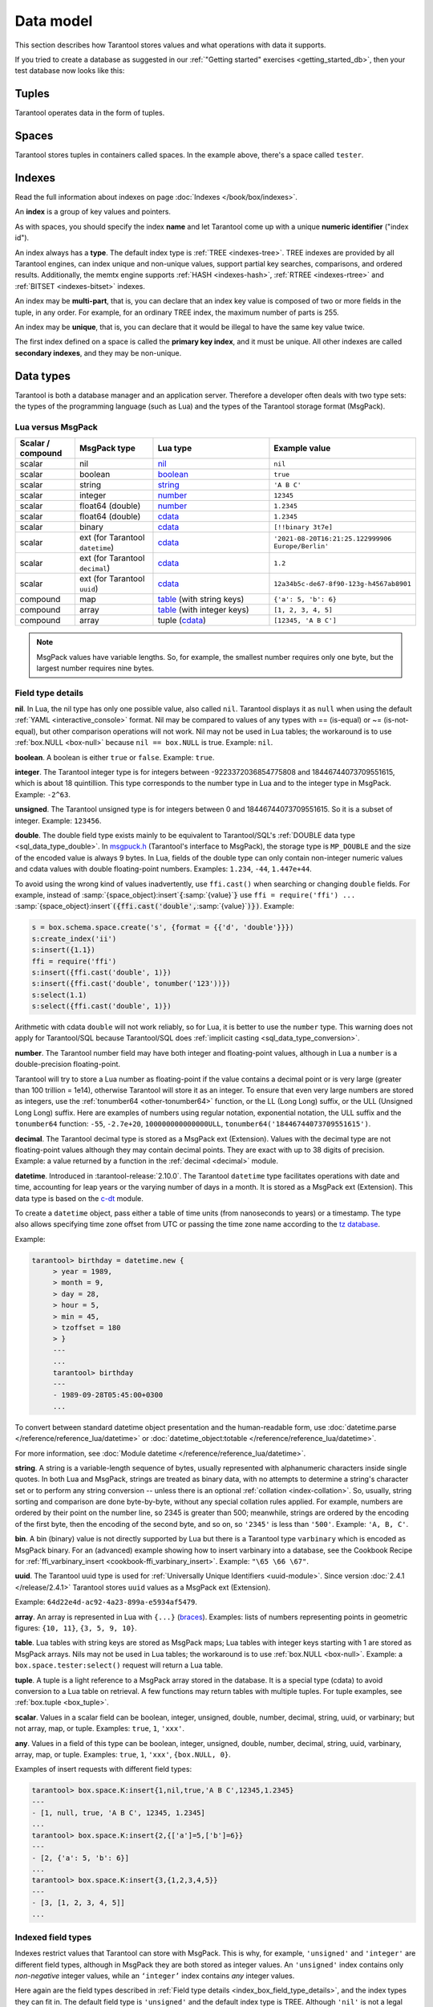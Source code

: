 ..  _box_data_model:

Data model
==========

This section describes how Tarantool stores values and what operations with data
it supports.

If you tried to create a database as suggested in our
:ref:`"Getting started" exercises <getting_started_db>`,
then your test database now looks like this:

..  image:: data_model.png

..  _index-box_tuple:


Tuples
------

Tarantool operates data in the form of tuples.

..  glossary::

    tuple
        A tuple is a group of data values in Tarantool's memory.
        Think of it as a "database record" or a "row".
        The data values in the tuple are called :term:`fields <field>`.

        When Tarantool returns a tuple value in the console,
        by default, it uses :ref:`YAML <interactive_console>` format,
        for example: ``[3, 'Ace of Base', 1993]``.

        Internally, Tarantool stores tuples as
        `MsgPack <https://en.wikipedia.org/wiki/MessagePack>`_ arrays.

    field
        Fields are distinct data values, contained in a tuple.
        They play the same role as "row columns" or "record fields" in relational databases,
        with a few improvements:

        *   fields can be composite structures, such as arrays or maps,
        *   fields don't need to have names.

        A given tuple may have any number of fields, and the fields may be of
        different :ref:`types <index-box_data-types>`.

        The field's number is the identifier of the field.
        Numbers are counted from base 1 in Lua and other 1-based languages,
        or from base 0 in languages like PHP or C/C++.
        So, ``1`` or ``0`` can be used in some contexts to refer to the first
        field of a tuple.

..  _index-box_space:

Spaces
------

Tarantool stores tuples in containers called spaces.
In the example above, there's a space called ``tester``.

..  glossary::

    space
        In Tarantool, a space is a primary container that stores data.
        It is analogous to tables in relational databases.
        Spaces contain :term:`tuples <tuple>` -- the Tarantool name for
        database records.
        The number of tuples in a space is unlimited.

        At least one space is required to store data with Tarantool.
        Each space has the following attributes:

        *   a unique **name** specified by the user,
        *   a unique **numeric identifier** which can be specified by
            the user, but usually is assigned automatically by Tarantool,
        *   an **engine**: *memtx* (default) --- in-memory engine,
            fast but limited in size, or *vinyl* --- on-disk engine for huge data sets.

        To be functional, a space also needs to have a :ref:`primary index <index-box_index>`.
        It can also have secondary indexes.

..  _index-box_index:

Indexes
-------

Read the full information about indexes on page :doc:`Indexes </book/box/indexes>`.

An **index** is a group of key values and pointers.

As with spaces, you should specify the index **name** and let Tarantool
come up with a unique **numeric identifier** ("index id").

An index always has a **type**. The default index type is :ref:`TREE <indexes-tree>`.
TREE indexes are provided by all Tarantool engines, can index unique and
non-unique values, support partial key searches, comparisons, and ordered results.
Additionally, the memtx engine supports :ref:`HASH <indexes-hash>`,
:ref:`RTREE <indexes-rtree>` and :ref:`BITSET <indexes-bitset>` indexes.

An index may be **multi-part**, that is, you can declare that an index key value
is composed of two or more fields in the tuple, in any order.
For example, for an ordinary TREE index, the maximum number of parts is 255.

An index may be **unique**, that is, you can declare that it would be illegal
to have the same key value twice.

The first index defined on a space is called the **primary key index**,
and it must be unique. All other indexes are called **secondary indexes**,
and they may be non-unique.

..  _index-box_data-types:

Data types
----------

Tarantool is both a database manager and an application server.
Therefore a developer often deals with two type sets:
the types of the programming language (such as Lua) and
the types of the Tarantool storage format (MsgPack).

..  _index-box_lua-vs-msgpack:

Lua versus MsgPack
~~~~~~~~~~~~~~~~~~

..  container:: table

    ..  list-table::
        :widths: 15 20 30 35
        :header-rows: 1

        *   -   Scalar / compound
            -   MsgPack type
            -   Lua type
            -   Example value
        *   -   scalar
            -   nil
            -   `nil`_
            -   ``nil``
        *   -   scalar
            -   boolean
            -   `boolean`_
            -   ``true``
        *   -   scalar
            -   string
            -   `string`_
            -   ``'A B C'``
        *   -   scalar
            -   integer
            -   `number`_
            -   ``12345``
        *   -   scalar
            -   float64 (double)
            -   `number`_
            -   ``1.2345``
        *   -   scalar
            -   float64 (double)
            -   `cdata`_
            -   ``1.2345``
        *   -   scalar
            -   binary
            -   `cdata`_
            -   ``[!!binary 3t7e]``
        *   -   scalar
            -   ext (for Tarantool ``datetime``)
            -   `cdata`_
            -   ``'2021-08-20T16:21:25.122999906 Europe/Berlin'``
        *   -   scalar
            -   ext (for Tarantool ``decimal``)
            -   `cdata`_
            -   ``1.2``
        *   -   scalar
            -   ext (for Tarantool ``uuid``)
            -   `cdata`_
            -   ``12a34b5c-de67-8f90-123g-h4567ab8901``
        *   -   compound
            -   map
            -   `table`_ (with string keys)
            -   ``{'a': 5, 'b': 6}``
        *   -   compound
            -   array
            -   `table`_ (with integer keys)
            -   ``[1, 2, 3, 4, 5]``
        *   -   compound
            -   array
            -   tuple (`cdata`_)
            -   ``[12345, 'A B C']``

..  note::

    MsgPack values have variable lengths.
    So, for example, the smallest number requires only one byte, but the largest number
    requires nine bytes.

..  _nil: http://www.lua.org/pil/2.1.html
..  _boolean: http://www.lua.org/pil/2.2.html
..  _string: http://www.lua.org/pil/2.4.html
..  _number: http://www.lua.org/pil/2.3.html
..  _table: http://www.lua.org/pil/2.5.html
..  _cdata: http://luajit.org/ext_ffi.html#call

..  _index_box_field_type_details:

Field type details
~~~~~~~~~~~~~~~~~~

..  _index-box_nil:

**nil**. In Lua, the nil type has only one possible value, also called ``nil``.
Tarantool displays it as ``null`` when using the default
:ref:`YAML <interactive_console>` format.
Nil may be compared to values of any types with == (is-equal)
or ~= (is-not-equal), but other comparison operations will not work.
Nil may not be used in Lua tables; the workaround is to use
:ref:`box.NULL <box-null>` because ``nil == box.NULL`` is true.
Example: ``nil``.

..  _index-box_boolean:

**boolean**. A boolean is either ``true`` or ``false``.
Example: ``true``.

..  _index-box_integer:

**integer**. The Tarantool integer type is for integers between
-9223372036854775808 and 18446744073709551615, which is about 18 quintillion.
This type corresponds to the number type in Lua and to the integer type in MsgPack.
Example: ``-2^63``.

..  _index-box_unsigned:

**unsigned**. The Tarantool unsigned type is for integers between
0 and 18446744073709551615. So it is a subset of integer.
Example: ``123456``.

..  _index-box_double:

**double**. The double field type exists
mainly to be equivalent to Tarantool/SQL's
:ref:`DOUBLE data type <sql_data_type_double>`.
In `msgpuck.h <https://github.com/rtsisyk/msgpuck>`_ (Tarantool's interface to MsgPack),
the storage type is ``MP_DOUBLE`` and the size of the encoded value is always 9 bytes.
In Lua, fields of the double type can only contain non-integer numeric values and
cdata values with double floating-point numbers.
Examples: ``1.234``, ``-44``, ``1.447e+44``.

To avoid using the wrong kind of values inadvertently, use
``ffi.cast()`` when searching or changing ``double`` fields.
For example, instead of
:samp:`{space_object}:insert`:code:`{`:samp:`{value}`:code:`}`
use
``ffi = require('ffi') ...``
:samp:`{space_object}:insert`:code:`({ffi.cast('double',`:samp:`{value}`:code:`)})`.
Example:

..  code-block:: tarantoolsession

    s = box.schema.space.create('s', {format = {{'d', 'double'}}})
    s:create_index('ii')
    s:insert({1.1})
    ffi = require('ffi')
    s:insert({ffi.cast('double', 1)})
    s:insert({ffi.cast('double', tonumber('123'))})
    s:select(1.1)
    s:select({ffi.cast('double', 1)})

Arithmetic with cdata ``double`` will not work reliably, so
for Lua, it is better to use the ``number`` type.
This warning does not apply for Tarantool/SQL because
Tarantool/SQL does
:ref:`implicit casting <sql_data_type_conversion>`.

..  _index-box_number:

**number**. The Tarantool number field may have both
integer and floating-point values, although in Lua a ``number``
is a double-precision floating-point.

Tarantool will try to store a Lua number as
floating-point if the value contains a decimal point or is very large
(greater than 100 trillion = 1e14), otherwise Tarantool will store it as an integer.
To ensure that even very large numbers are stored as integers, use the
:ref:`tonumber64 <other-tonumber64>` function, or the LL (Long Long) suffix,
or the ULL (Unsigned Long Long) suffix.
Here are examples of numbers using regular notation, exponential notation,
the ULL suffix and the ``tonumber64`` function:
``-55``, ``-2.7e+20``, ``100000000000000ULL``, ``tonumber64('18446744073709551615')``.

..  _index-box_decimal:

**decimal**. The Tarantool decimal type is stored as a MsgPack ext (Extension).
Values with the decimal type are not floating-point values although
they may contain decimal points.
They are exact with up to 38 digits of precision.
Example: a value returned by a function in the :ref:`decimal <decimal>` module.

..  _index-box_datetime:

**datetime**. Introduced in :tarantool-release:`2.10.0`.
The Tarantool ``datetime`` type facilitates operations with date and time,
accounting for leap years or the varying number of days in a month.
It is stored as a MsgPack ext (Extension).
This data type is based on the `c-dt <https://github.com/tarantool/c-dt>`_ module.

To create a ``datetime`` object, pass either a table of time units (from nanoseconds to years) or a timestamp.
The type also allows specifying time zone offset from UTC
or passing the time zone name according to the `tz database <https://en.wikipedia.org/wiki/Tz_database>`_.

Example:

..  code-block:: tarantoolsession

    tarantool> birthday = datetime.new {
         > year = 1989,
         > month = 9,
         > day = 28,
         > hour = 5,
         > min = 45,
         > tzoffset = 180
         > }
         ---
         ...
         tarantool> birthday
         ---
         - 1989-09-28T05:45:00+0300
         ...

To convert between standard datetime object presentation and the human-readable form,
use :doc:`datetime.parse </reference/reference_lua/datetime>`
or :doc:`datetime_object:totable </reference/reference_lua/datetime>`.

For more information, see :doc:`Module datetime </reference/reference_lua/datetime>`.


..  _index-box_string:

**string**. A string is a variable-length sequence of bytes, usually represented with
alphanumeric characters inside single quotes. In both Lua and MsgPack, strings
are treated as binary data, with no attempts to determine a string's
character set or to perform any string conversion -- unless there is an optional
:ref:`collation <index-collation>`.
So, usually, string sorting and comparison are done byte-by-byte, without any special
collation rules applied.
For example, numbers are ordered by their point on the number line, so 2345 is
greater than 500; meanwhile, strings are ordered by the encoding of the first
byte, then the encoding of the second byte, and so on, so ``'2345'`` is less than ``'500'``.
Example: ``'A, B, C'``.

..  _index-box_bin:

**bin**. A bin (binary) value is not directly supported by Lua but there is
a Tarantool type ``varbinary`` which is encoded as MsgPack binary.
For an (advanced) example showing how to insert varbinary into a database,
see the Cookbook Recipe for :ref:`ffi_varbinary_insert <cookbook-ffi_varbinary_insert>`.
Example: ``"\65 \66 \67"``.

..  _index-box_uuid:

**uuid**. The Tarantool uuid type is used for
:ref:`Universally Unique Identifiers <uuid-module>`.
Since version :doc:`2.4.1 </release/2.4.1>` Tarantool stores
``uuid`` values as a MsgPack ext (Extension).

Example: ``64d22e4d-ac92-4a23-899a-e5934af5479``.

..  _index-box_array:

**array**. An array is represented in Lua with ``{...}`` (`braces <https://www.lua.org/pil/11.1.html>`_).
Examples: lists of numbers representing points in geometric figures:
``{10, 11}``, ``{3, 5, 9, 10}``.

**table**. Lua tables with string keys are stored as MsgPack maps;
Lua tables with integer keys starting with 1 are stored as MsgPack arrays.
Nils may not be used in Lua tables; the workaround is to use
:ref:`box.NULL <box-null>`.
Example: a ``box.space.tester:select()`` request will return a Lua table.

**tuple**. A tuple is a light reference to a MsgPack array stored in the database.
It is a special type (cdata) to avoid conversion to a Lua table on retrieval.
A few functions may return tables with multiple tuples. For tuple examples,
see :ref:`box.tuple <box_tuple>`.

..  _index-box_scalar:

**scalar**. Values in a scalar field can be boolean, integer, unsigned, double,
number, decimal, string, uuid, or varbinary; but not array, map, or tuple.
Examples: ``true``, ``1``, ``'xxx'``.

..  _index-box_any:

**any**. Values in a field of this type can be boolean, integer, unsigned, double,
number, decimal, string, uuid, varbinary, array, map, or tuple.
Examples: ``true``, ``1``, ``'xxx'``, ``{box.NULL, 0}``.

Examples of insert requests with different field types:

..  code-block:: tarantoolsession

    tarantool> box.space.K:insert{1,nil,true,'A B C',12345,1.2345}
    ---
    - [1, null, true, 'A B C', 12345, 1.2345]
    ...
    tarantool> box.space.K:insert{2,{['a']=5,['b']=6}}
    ---
    - [2, {'a': 5, 'b': 6}]
    ...
    tarantool> box.space.K:insert{3,{1,2,3,4,5}}
    ---
    - [3, [1, 2, 3, 4, 5]]
    ...

..  _index-box_indexed-field-types:

Indexed field types
~~~~~~~~~~~~~~~~~~~

Indexes restrict values that Tarantool can store with MsgPack.
This is why, for example, ``'unsigned'`` and ``'integer'`` are different field types,
although in MsgPack they are both stored as integer values.
An ``'unsigned'`` index contains only *non-negative* integer values,
while an ``‘integer’`` index contains *any* integer values.

Here again are the field types described in
:ref:`Field type details <index_box_field_type_details>`, and the index types they can fit in.
The default field type is ``'unsigned'`` and the default index type is TREE.
Although ``'nil'`` is not a legal indexed field type, indexes may contain `nil`
:ref:`as a non-default option <box_space-is_nullable>`.
Full information is in section
:ref:`Details about index field types <details_about_index_field_types>`.

..  container:: table

    ..  list-table::
        :header-rows: 1
        :widths: 34 33 33

        *   -   Field type name string
            -   Field type
            -   Index type
        *   -   ``'boolean'``
            -   :ref:`boolean <index-box_boolean>`
            -   :ref:`boolean <index-box_boolean>`
        *   -   ``'integer'`` (may also be called ``'int'``)
            -   :ref:`integer <index-box_integer>`, which may include unsigned values
            -   TREE or HASH
        *   -   ``'unsigned'`` (may also be called ``'uint'`` or ``'num'``, but ``'num'`` is deprecated)
            -   :ref:`unsigned <index-box_unsigned>`
            -   TREE, BITSET, or HASH
        *   -   ``'double'``
            -   :ref:`double <index-box_double>`
            -   TREE or HASH
        *   -   ``'number'``
            -   :ref:`number <index-box_number>`, which may include
                :ref:`integer <index-box_integer>` or :ref:`double <index-box_double>` values
            -   TREE or HASH
        *   -   ``'decimal'``
            -   :ref:`decimal <index-box_decimal>`
            -   TREE or HASH
        *   -   ``'string'`` (may also be called ``'str'``)
            -   :ref:`string <index-box_string>` 
            -   TREE, BITSET, or HASH
        *   -   ``'varbinary'``
            -   :ref:`varbinary <index-box_bin>`
            -   TREE, HASH, or BITSET (since version 2.7)
        *   -   ``'uuid'``
            -   :ref:`uuid <index-box_uuid>`
            -   TREE or HASH
        *   -   ``datetime``
            -   :ref:`datetime <index-box_datetime>`
            -   TREE
        *   -   ``'array'``
            -   :ref:`array <index-box_array>`
            -   :ref:`RTREE <box_index-rtree>`
        *   -   ``'scalar'``
            -   may include :ref:`nil <index-box_nil>`,
                :ref:`boolean <index-box_boolean>`,       
                :ref:`integer <index-box_integer>`,      
                :ref:`unsigned <index-box_unsigned>`,   
                :ref:`number <index-box_number>`,       
                :ref:`decimal <index-box_decimal>`,     
                :ref:`string <index-box_string>`,      
                :ref:`varbinary <index-box_bin>`,       
                or :ref:`uuid <index-box_uuid>` values                                     |
                |br|
                When a scalar field contains values of   
                different underlying types, the key order 
                is: nils, then booleans, then numbers,  
                then strings, then varbinaries, then   
                uuids.                              
            -   TREE or HASH
     
..  _index-collation:

Collations
----------

By default, when Tarantool compares strings, it uses the so-called
**binary collation**.
It only considers the numeric value of each byte in a string.
For example, the encoding of ``'A'`` (what used to be called the "ASCII value") is 65,
the encoding of ``'B'`` is 66, and the encoding of ``'a'`` is 98.
Therefore, if the string is encoded with ASCII or UTF-8, then ``'A' < 'B' < 'a'``.

Binary collation is the best choice for fast deterministic simple maintenance and searching
with Tarantool indexes.

But if you want the ordering that you see in phone books and dictionaries,
then you need Tarantool's optional collations, such as ``unicode`` and
``unicode_ci``, which allow for ``'a' < 'A' < 'B'`` and ``'a' == 'A' < 'B'``
respectively.

**The unicode and unicode_ci optional collations** use the ordering according to the
`Default Unicode Collation Element Table (DUCET) <http://unicode.org/reports/tr10/#Default_Unicode_Collation_Element_Table>`_
and the rules described in
`Unicode® Technical Standard #10 Unicode Collation Algorithm (UTS #10 UCA) <http://unicode.org/reports/tr10>`_.
The only difference between the two collations is about
`weights <https://unicode.org/reports/tr10/#Weight_Level_Defn>`_:

*   ``unicode`` collation observes L1, L2, and L3 weights (strength = 'tertiary');
*   ``unicode_ci`` collation observes only L1 weights (strength = 'primary'), so for example ``'a' == 'A' == 'á' == 'Á'``.

As an example, take some Russian words:

..  code-block:: text

    'ЕЛЕ'
    'елейный'
    'ёлка'
    'еловый'
    'елозить'
    'Ёлочка'
    'ёлочный'
    'ЕЛь'
    'ель'

...and show the difference in ordering and selecting by index:

*   with ``unicode`` collation:

    ..  code-block:: tarantoolsession

        tarantool> box.space.T:create_index('I', {parts = {{field = 1, type = 'str', collation='unicode'}}})
        ...
        tarantool> box.space.T.index.I:select()
        ---
        - - ['ЕЛЕ']
          - ['елейный']
          - ['ёлка']
          - ['еловый']
          - ['елозить']
          - ['Ёлочка']
          - ['ёлочный']
          - ['ель']
          - ['ЕЛь']
        ...
        tarantool> box.space.T.index.I:select{'ЁлКа'}
        ---
        - []
        ...

*   with ``unicode_ci`` collation:

    ..  code-block:: tarantoolsession

        tarantool> box.space.T:create_index('I', {parts = {{field = 1, type ='str', collation='unicode_ci'}}})
        ...
        tarantool> box.space.T.index.I:select()
        ---
        - - ['ЕЛЕ']
          - ['елейный']
          - ['ёлка']
          - ['еловый']
          - ['елозить']
          - ['Ёлочка']
          - ['ёлочный']
          - ['ЕЛь']
        ...
        tarantool> box.space.T.index.I:select{'ЁлКа'}
        ---
        - - ['ёлка']
        ...


In all, collation involves much more than these simple examples of
upper case / lower case and accented / unaccented equivalence in alphabets.
We also consider variations of the same character, non-alphabetic writing systems,
and special rules that apply for combinations of characters.

For English, Russian, and most other languages and use cases, use the "unicode" and "unicode_ci" collations.
If you need Cyrillic letters 'Е' and 'Ё' to have the same level-1 weights,
try the Kyrgyz collation.

**The tailored optional collations**: for other languages, Tarantool supplies tailored collations for every
modern language that has more than a million native speakers, and
for specialized situations such as the difference between dictionary
order and telephone book order.
Run ``box.space._collation:select()`` to see the complete list.

The tailored collation names have the form
``unicode_[language code]_[strength]``, where language code is a standard
2-character or 3-character language abbreviation, and strength is ``s1``
for "primary strength" (level-1 weights), ``s2`` for "secondary", ``s3`` for "tertiary".
Tarantool uses the same language codes as the ones in the "list of tailorable locales" on man pages of
`Ubuntu <http://manpages.ubuntu.com/manpages/bionic/man3/Unicode::Collate::Locale.3perl.html>`_ and
`Fedora <http://www.polarhome.com/service/man/?qf=Unicode%3A%3ACollate%3A%3ALocale&af=0&tf=2&of=Fedora>`_.
Charts explaining the precise differences from DUCET order are
in the
`Common Language Data Repository <https://unicode.org/cldr/charts/30/collation>`_.

..  _index-constraints:

Constraints
-----------

For better control over stored data, Tarantool supports **constraints** – user-defined
limitations on the values of certain fields or entire tuples. Together with data types,
constraints allow limiting the ranges of available field values both syntactically and semantically.

For example, the field ``age`` typically has the ``number`` type, so it cannot store
strings or boolean values. However, it can still have values that don't make sense,
such as negative numbers. This is where constraints come to help.

..  _index-constraint_types:

Constraint types
~~~~~~~~~~~~~~~~

There are two types of constraints in Tarantool:

*   *Field constraints* check that the value being assigned to a field
    satisfies a given condition. For example, ``age`` must be non-negative.

*   *Tuple constraints* check complex conditions that can involve all fields of
    a tuple. For example, a tuple contains a date in three fields:
    ``year``, ``month``, and ``day``. You can validate ``day`` values based on
    the ``month`` value (and even ``year`` if you consider leap years).

Field constraints work faster, while tuple constraints allow implementing
a wider range of limitations.

..  _index-constraint_functions:

Constraint functions
~~~~~~~~~~~~~~~~~~~~

Constraints use stored Lua functions, which must return ``true`` when the constraint
is satisfied. Other return values (including ``nil``) and exceptions make the
check fail and prevent tuple insertion or modification.

To create a constraint function, use :ref:`func.create with function body <box_schema-func_create_with-body>`.

Constraint functions take two parameters:

*   The field value and the constraint name for field constraints.

    ..  code-block:: tarantoolsession

        tarantool> box.schema.func.create('check_age',
                 > {language = 'LUA', is_deterministic = true, body = 'function(f, c) return (f >= 0 and f < 150) end'})
        ---
        ...

*   The tuple and the constraint name for tuple constraints.

    ..  code-block:: tarantoolsession

        tarantool> box.schema.func.create('check_person',
                 > {language = 'LUA', is_deterministic = true, body = 'function(t, c) return (t.age >= 0 and #(t.name) > 3) end'})
        ---
        ...

..  warning::

    Tarantool doesn't check field names used in tuple constraint functions.
    If a field referenced in a tuple constraint gets renamed, this constraint will break
    and prevent further insertions and modifications in the space.

..  _index-constraint_apply:

Creating constraints
~~~~~~~~~~~~~~~~~~~~

To create a constraint in a space, specify the corresponding function's name
in the ``constraint`` parameter:

*   Field constraints: when setting up the space format:

    ..  code-block:: tarantoolsession

        tarantool> box.space.person:format({
                 > {name = 'id',   type = 'number'},
                 > {name = 'name', type = 'string'},
                 > {name = 'age',  type = 'number', constraint = 'check_age'},
                 > })

*   Tuple constraints: when creating or altering a space:

    ..  code-block:: tarantoolsession

        tarantool> box.schema.space.create('person', { engine = 'memtx', constraint = 'check_tuple'})

In both cases, ``constraint`` can contain multiple function names passed as a tuple.
Each constraint can have an optional name:

..  code-block:: lua

    constraint = {'age_constraint' = 'check_age', 'name_constraint' = 'check_name'}

..  note::

    When adding a constraint to an existing space with data, Tarantool checks it
    against the stored data. If there are fields or tuples that don't satisfy
    the constraint, it won't be applied to the space.


..  _index-box_foreign_keys:

Foreign keys
------------

**Foreign keys** provide links between related spaces, therefore maintaining the
`referential integrity <https://en.wikipedia.org/wiki/Referential_integrity>`_
of the database.

Some fields can only contain values present in other spaces. For example,
shop orders always belong to existing customers. Hence, all values of the ``customer``
field of the ``orders`` space must exist in the ``customers`` space. In this case,
``customers`` is a **parent space** for ``orders`` (its **child space**). When two
spaces are linked with a foreign key, each time a tuple is inserted or modified
in the child space, Tarantool checks that a corresponding value is present in
the parent space.


..  image:: foreign_key.svg
    :align: center

Foreign key types
~~~~~~~~~~~~~~~~~

There are two types of foreign keys in Tarantool:

*   *Field foreign keys* check that the value being assigned to a field
    is present in a particular field of another space. For example, the ``customer``
    value in a tuple from the ``orders`` space must match an ``id`` stored in the ``customers`` space.

*   *Tuple foreign keys* check that multiple fields of a tuple have a match in
    another space. For example, if the ``orders`` space has fields ``customer_id``
    and ``customer_name``, a tuple foreign key can check that the ``customers`` space
    contains a tuple with both these values in the corresponding fields.

Field foreign keys work faster while tuple foreign keys allow implementing
more strict references.

Creating foreign keys
~~~~~~~~~~~~~~~~~~~~~

..  important::

    For each foreign key, there must exist an index that includes all its fields.

To create a foreign key in a space, specify the parent space and linked fields in the ``foreign_key`` parameter.
Fields can be referenced by name or by number:

*   Field foreign keys: when setting up the space format.

    ..  code-block:: tarantoolsession

        tarantool> box.space.orders:format({
                 > {name = 'id',   type = 'number'},
                 > {name = 'customer_id', foreign_key = {space = 'customers', field = 'id'}}, -- or field = 1
                 > {name = 'price_total',  type = 'number'},
                 > })

*   Tuple foreign keys: when creating or altering a space. Note that for foreign
    keys with multiple fields there must exist an index that includes all these fields.

  ..  code-block:: tarantoolsession

      tarantool> box.schema.space.create("orders", {foreign_key={space='customers', field={customer_id='id', customer_name='name'}}})
      ---
      ...
      tarantool> box.space.orders:format({
               > {name = "id", type = "number"},
               > {name = "customer_id" },
               > {name = "customer_name"},
               > {name = "price_total",    type = "number"},
               > })

..  note::

    Type can be omitted for foreign key fields because it's
    defined in the parent space.

Foreign keys can have an optional name.

..  code-block:: lua

    foreign_key = {customer = {space = '...', field = {...}}}

A space can have multiple tuple foreign keys. In this case, they all must have names.

..  code-block:: lua

    foreign_key = {customer = {space = '...', field = {...} }, item = { space = '...', field = {...}}}

Tarantool performs integrity checks upon data modifications in parent spaces.
If you try to remove a tuple referenced by a foreign key or an entire parent space,
you will get an error.

..  important::

    Renaming parent spaces or referenced fields may break the corresponding foreign
    keys and prevent further insertions or modifications in the child spaces.


..  _index-box_sequence:

Sequences
---------

A **sequence** is a generator of ordered integer values.

As with spaces and indexes, you should specify the sequence **name** and let
Tarantool generate a unique numeric identifier (sequence ID).

As well, you can specify several options when creating a new sequence.
The options determine what value will be generated whenever the sequence is used.

..  _index-box_sequence-options:

Options for box.schema.sequence.create()
~~~~~~~~~~~~~~~~~~~~~~~~~~~~~~~~~~~~~~~~

..  container:: table

    ..  list-table::
        :widths: 20 40 15 25
        :header-rows: 1

        *   -   Option name
            -   Type and meaning
            -   Default
            -   Examples
        *   -   ``start``
            -   Integer. The value to generate the first time a sequence is used
            -   1
            -   ``start=0``
        *   -   ``min``
            -   Integer. Values smaller than this cannot be generated
            -   1
            -   ``min=-1000``
        *   -   ``max``
            -   Integer. Values larger than this cannot be generated
            -   9223372036854775807
            -   ``max=0``
        *   -   ``cycle``
            -   Boolean. Whether to start again when values cannot be generated
            -   false
            -   ``cycle=true``
        *   -   ``cache``
            -   Integer. The number of values to store in a cache
            -   0
            -   ``cache=0``
        *   -   ``step``
            -   Integer. What to add to the previous generated value, when generating a new value
            -   1
            -   ``step=-1``
        *   -   ``if_not_exists``
            -   Boolean. If this is true and a sequence with this name exists already,
                ignore other options and use the existing values
            -   ``false``
            -   ``if_not_exists=true``


Once a sequence exists, it can be altered, dropped, reset, forced to generate
the next value, or associated with an index.

For an initial example, we generate a sequence named 'S'.

..  code-block:: tarantoolsession

    tarantool> box.schema.sequence.create('S',{min=5, start=5})
    ---
    - step: 1
      id: 5
      min: 5
      cache: 0
      uid: 1
      max: 9223372036854775807
      cycle: false
      name: S
      start: 5
    ...

The result shows that the new sequence has all default values,
except for the two that were specified, ``min`` and ``start``.

Then we get the next value, with the ``next()`` function.

..  code-block:: tarantoolsession

    tarantool> box.sequence.S:next()
    ---
    - 5
    ...

The result is the same as the start value. If we called ``next()``
again, we would get 6 (because the previous value plus the
step value is 6), and so on.

Then we create a new table and specify that its primary key should be
generated from the sequence.

..  code-block:: tarantoolsession

    tarantool> s=box.schema.space.create('T')
    ---
    ...
    tarantool> s:create_index('I',{sequence='S'})
    ---
    - parts:
      - type: unsigned
        is_nullable: false
        fieldno: 1
      sequence_id: 1
      id: 0
      space_id: 520
      unique: true
      type: TREE
      sequence_fieldno: 1
      name: I
    ...
    ---
    ...

Then we insert a tuple without specifying a value for the primary key.

..  code-block:: tarantoolsession

     tarantool> box.space.T:insert{nil,'other stuff'}
     ---
     - [6, 'other stuff']
     ...

The result is a new tuple where the first field has a value of 6.
This arrangement, where the system automatically generates the
values for a primary key, is sometimes called "auto-incrementing"
or "identity".

For syntax and implementation details, see the reference for
:doc:`box.schema.sequence </reference/reference_lua/box_schema_sequence>`.

..  _index-box_persistence:

Persistence
-----------

To ensure data persistence, Tarantool records updates to the database in the so-called
:ref:`write-ahead log (WAL) <internals-wal>` files.
When a power outage occurs or the Tarantool instance is killed incidentally,
the in-memory database is lost.
In such case, Tarantool restores the data from WAL files
by reading them and redoing the requests.
This is called the "recovery process".
You can change the timing of the WAL writer or turn it off by setting
the :ref:`wal_mode <cfg_binary_logging_snapshots-wal_mode>`.

Tarantool also maintains a set of :ref:`snapshot files <internals-snapshot>`.
These files contain an on-disk copy of the entire data set for a given moment.
Instead of reading every WAL file since the databases were created, the recovery
process can load the latest snapshot file and then read the WAL files,
produced after the snapshot file was made.
After creating a new snapshot, the earlier WAL files can be removed to free up space.

To force immediate creation of a snapshot file, use the
:doc:`box.snapshot() </reference/reference_lua/box_snapshot>` function.
To enable the automatic creation of snapshot files, use Tarantool's
:ref:`checkpoint daemon <book_cfg_checkpoint_daemon>`.
The checkpoint daemon sets intervals for forced checkpoints. It makes sure that the states
of both memtx and vinyl storage engines are synchronized and saved to disk,
and automatically removes earlier WAL files.

Snapshot files can be created even if there is no WAL file.

..  NOTE::

     The memtx engine makes only regular checkpoints with the interval set in
     :ref:`checkpoint daemon <book_cfg_checkpoint_daemon>` configuration.

     The vinyl engine runs checkpointing in the background at all times.

See the :ref:`Internals <internals-data_persistence>` section for more details
about the WAL writer and the recovery process.

.. _index-box_operations:

Operations
----------

.. _index-box_data-operations:

Data operations
~~~~~~~~~~~~~~~

The basic data operations supported in Tarantool are:

*   five data-manipulation operations (INSERT, UPDATE, UPSERT, DELETE, REPLACE), and
*   one data-retrieval operation (SELECT).

All of them are implemented as functions in :ref:`box.space <box_space>` submodule.

**Examples:**

*   :ref:`INSERT <box_space-insert>`: Add a new tuple to space 'tester'.

    The first field, field[1], will be 999 (MsgPack type is `integer`).

    The second field, field[2], will be 'Taranto' (MsgPack type is `string`).

    ..  code-block:: tarantoolsession

        tarantool> box.space.tester:insert{999, 'Taranto'}

*   :ref:`UPDATE <box_space-update>`: Update the tuple, changing field field[2].

    The clause "{999}", which has the value to look up in the index of the tuple's
    primary-key field, is mandatory, because ``update()`` requests must always have
    a clause that specifies a unique key, which in this case is field[1].

    The clause "{{'=', 2, 'Tarantino'}}" specifies that assignment will happen to
    field[2] with the new value.

    ..  code-block:: tarantoolsession

        tarantool> box.space.tester:update({999}, {{'=', 2, 'Tarantino'}})

*   :ref:`UPSERT <box_space-upsert>`: Upsert the tuple, changing field field[2]
    again.

    The syntax of ``upsert()`` is similar to the syntax of ``update()``. However,
    the execution logic of these two requests is different.
    UPSERT is either UPDATE or INSERT, depending on the database's state.
    Also, UPSERT execution is postponed until after transaction commit, so, unlike
    ``update()``, ``upsert()`` doesn't return data back.

    ..  code-block:: tarantoolsession

        tarantool> box.space.tester:upsert({999, 'Taranted'}, {{'=', 2, 'Tarantism'}})

*   :ref:`REPLACE <box_space-replace>`: Replace the tuple, adding a new field.

    This is also possible with the ``update()`` request, but the ``update()``
    request is usually more complicated.

    ..  code-block:: tarantoolsession

        tarantool> box.space.tester:replace{999, 'Tarantella', 'Tarantula'}

*   :ref:`SELECT <box_space-select>`: Retrieve the tuple.

    The clause "{999}" is still mandatory, although it does not have to mention
    the primary key.

    ..  code-block:: tarantoolsession

        tarantool> box.space.tester:select{999}

*   :ref:`DELETE <box_space-delete>`: Delete the tuple.

    In this example, we identify the primary-key field.

    ..  code-block:: tarantoolsession

        tarantool> box.space.tester:delete{999}

Summarizing the examples:

*   Functions ``insert`` and ``replace`` accept a tuple
    (where a primary key comes as part of the tuple).
*   Function ``upsert`` accepts a tuple
    (where a primary key comes as part of the tuple),
    and also the update operations to execute.
*   Function ``delete`` accepts a full key of any unique index
    (primary or secondary).
*   Function ``update`` accepts a full key of any unique index
    (primary or secondary),
    and also the operations to execute.
*   Function ``select`` accepts any key: primary/secondary, unique/non-unique,
    full/partial.

See reference on ``box.space`` for more
:ref:`details on using data operations <box_space-operations-detailed-examples>`.

..  NOTE::

    Besides Lua, you can use
    :ref:`Perl, PHP, Python or other programming language connectors <index-box_connectors>`.
    The client server protocol is open and documented.
    See this :ref:`annotated BNF <box_protocol-iproto_protocol>`.


Complexity factors
~~~~~~~~~~~~~~~~~~

In reference for :ref:`box.space <box_space>` and
:doc:`/reference/reference_lua/box_index`
submodules, there are notes about which complexity factors might affect the
resource usage of each function.

..  container:: table

    ..  list-table::
        :widths: 20 80
        :header-rows: 1

        *   -   Complexity factor
            -   Effect
        *   -   Index size
            -   The number of index keys is the same as the number    
                of tuples in the data set. For a TREE index, if       
                there are more keys, then the lookup time will be     
                greater, although, of course, the effect is not       
                linear. For a HASH index, if there are more keys,     
                then there is more RAM used, but the number of        
                low-level steps tends to remain constant.             
        *   -   Index type
            -   Typically, a HASH index is faster than a TREE index      
                if the number of tuples in the space is greater          
                than one.                                                
        *   -   Number of indexes accessed
            -   Ordinarily, only one index is accessed to retrieve       
                one tuple. But to update the tuple, there must be N      
                accesses if the space has N different indexes.           
                |br|                                                     
                Note regarding storage engine: Vinyl optimizes away such 
                accesses if secondary index fields are unchanged by      
                the update. So, this complexity factor applies only to  
                memtx, since it always makes a full-tuple copy on every  
                update.
        *   -   Number of tuples accessed
            -   A few requests, for example, SELECT, can retrieve        
                multiple tuples. This factor is usually less             
                important than the others.      
        *   -   WAL settings
            -   The important setting for the write-ahead log is         
                :ref:`wal_mode <cfg_binary_logging_snapshots-wal_mode>`. 
                If the setting causes no writing or                      
                delayed writing, this factor is unimportant. If the      
                setting causes every data-change request to wait         
                for writing to finish on a slow device, this factor      
                is more important than all the others.                   
    

Data schema description
-----------------------

In Tarantool, the use of a data schema is optional.

When creating a :term:`space <space>`, you do not have to define a data schema. In this case,
the tuples store random data. This rule does not apply to indexed fields.
Such fields must contain data of the same type.

You can define a data schema when creating a space. Read more in the description of the
:doc:`/reference/reference_lua/box_schema/space_create` function.
If you have already created a space without specifying a data schema, you can do it later using
:doc:`/reference/reference_lua/box_space/format`.

After the data schema is defined, all the data is validated by type. Before any insert or update,
you will get an error if the data types do not match.

We recommend using a data schema because it helps avoid mistakes.

In Tarantool, you can define a data schema in two different ways.

Data schema description in a code file
~~~~~~~~~~~~~~~~~~~~~~~~~~~~~~~~~~~~~~

The code file is usually called ``init.lua`` and contains the following schema description:

..  code:: lua

    box.cfg()

    users = box.schema.create_space('users', { if_not_exists = true })
    users:format({{ name = 'user_id', type = 'number'}, { name = 'fullname', type = 'string'}})

    users:create_index('pk', { parts = { { field = 'user_id', type = 'number'}}})

This is quite simple: when you run tarantool, it executes this code and creates
a data schema. To run this file, use:

..  code:: bash

    tarantool init.lua

However, it may seem complicated if you do not plan to dive deep into the Lua language and its syntax.

Possible difficulty: the snippet above has a function call with a colon: ``users:format``.
It is used to pass the ``users`` variable as the first argument
of the ``format`` function.
This is similar to ``self`` in object-based languages.

So it might be more convenient for you to describe the data schema with YAML.

..  _data-schema-ddl:

Data schema description using the DDL module
~~~~~~~~~~~~~~~~~~~~~~~~~~~~~~~~~~~~~~~~~~~~

The `DDL module <https://github.com/tarantool/ddl>`_ allows you to describe a data schema
in the YAML format in a declarative way.

The schema would look something like this:

..  code:: yaml

    spaces:
        users:
          engine: memtx
          is_local: false
          temporary: false
          format:
          - {name: user_id, type: uuid, is_nullable: false}
          - {name: fullname, type: string,  is_nullable: false}
          indexes:
          - name: user_id
            unique: true
            parts: [{path: user_id, type: uuid, is_nullable: false}]
            type: HASH

This alternative is simpler to use, and you do not have to dive deep into Lua.

``DDL`` is a built-in 
:doc:`Cartridge </book/cartridge/index>` module.
Cartridge is a cluster solution for Tarantool. In its WebUI, there is a separate tab
called "Schema". On this tab, you can define the schema, check its correctness,
and apply it to the whole cluster.

If you do not use Cartridge, you can still use the DDL module: 
put the following Lua code into the file that you use to run Tarantool.
This file is usually called ``init.lua``.

..  code:: lua

    local yaml = require('yaml')
    local ddl = require('ddl')

    box.cfg{}

    local fh = io.open('ddl.yml', 'r')
    local schema = yaml.decode(fh:read('*all'))
    fh:close()
    local ok, err = ddl.check_schema(schema)
    if not ok then
        print(err)
    end
    local ok, err = ddl.set_schema(schema)
    if not ok then
        print(err)
    end

..  WARNING::

    It is forbidden to modify the data schema in DDL after it has been applied.
    For migration, there are different scenarios described below.


..  _migrations:

Migrations
----------

**Migration** refers to any change in a data schema: adding/removing a field,
creating/dropping an index, changing a field format, etc.

In Tarantool, there are two types of schema migration
that do not require data migration:

-   adding a field to the end of a space

-   creating an index

..  note::

    Check the `Upgrading space schema <https://www.tarantool.io/en/enterprise_doc/space_upgrade/>`__
    section in the Enterprise version. With the help of ``space:upgrade()`` feature,
    you can enable compression and migrate, including already created tuples.


Adding a field to the end of a space
~~~~~~~~~~~~~~~~~~~~~~~~~~~~~~~~~~~~

You can add a field as follows:

..  code:: lua

    local users = box.space.users
    local fmt = users:format()

    table.insert(fmt, { name = 'age', type = 'number', is_nullable = true })
    users:format(fmt)

Note that the field must have the ``is_nullable`` parameter. Otherwise,
an error will occur.

After creating a new field, you probably want to fill it with data.
The `tarantool/moonwalker <https://github.com/tarantool/moonwalker>`_
module is useful for this task.
The README file describes how to work with this module.

Creating an index
~~~~~~~~~~~~~~~~~

Index creation is described in the
:doc:`/reference/reference_lua/box_space/create_index` method.

..  _other-migrations:

Other types of migrations
~~~~~~~~~~~~~~~~~~~~~~~~~

Other types of migrations are also allowed, but it would be more difficult to
maintain data consistency.

Migrations are possible in two cases:

-   When Tarantool starts, and no client uses the database yet

-   During request processing, when active clients are already using the database

For the first case, it is enough to write and test the migration code.
The most difficult task is to migrate data when there are active clients.
You should keep it in mind when you initially design the data schema.

We identify the following problems if there are active clients:

-   Associated data can change atomically.

-   The system should be able to transfer data using both the new schema and the old one.

-   When data is being transferred to a new space, data access should consider
    that the data might be in one space or another.

-   Write requests must not interfere with the migration.
    A common approach is to write according to the new data schema.

These issues may or may not be relevant depending on your application and
its availability requirements.

What you need to know when writing complex migrations
~~~~~~~~~~~~~~~~~~~~~~~~~~~~~~~~~~~~~~~~~~~~~~~~~~~~~

Tarantool has a transaction mechanism. It is useful when writing a migration,
because it allows you to work with the data atomically. But before using
the transaction mechanism, you should explore its limitations.

For details, see the section about :doc:`transactions </book/box/atomic>`.

How you can apply migration
~~~~~~~~~~~~~~~~~~~~~~~~~~~

The migration code is executed on a running Tarantool instance.
Important: no method guarantees you transactional application of migrations
on the whole cluster.

**Method 1**: include migrations in the application code

This is quite simple: when you reload the code, the data is migrated at the right moment,
and the database schema is updated.
However, this method may not work for everyone.
You may not be able to restart Tarantool or update the code using the hot-reload mechanism.

**Method 2**: tarantool/migrations (only for a Tarantool Cartridge cluster)

This method is described in the README file of the
`tarantool/migrations <https://github.com/tarantool/migrations>`_ module.

..  note::

    There are also two other methods that we **do not recommend**,
    but you may find them useful for one reason or another.

    **Method 3**: the ``tarantoolctl`` utility

    The ``tarantoolctl`` utility ships with Tarantool.
    Connect to the necessary instance using ``tarantoolctl connect``.

    ..  code:: console

        $ tarantoolctl connect admin:password@localhost:3301

    -   If your migration is written in a Lua file, you can execute it
        using ``dofile()``. Call this function and specify the path to the
        migration file as the first argument. It looks like this:

        ..  code-block:: tarantoolsession

            tarantool> dofile('0001-delete-space.lua')
            ---
            ...

    -   (or) Copy the migration script code,
        paste it into the console, and run it.

    **Method 4**: applying migration with Ansible

    If you use the `Ansible role  <https://github.com/tarantool/ansible-cartridge>`_
    to deploy a Tarantool cluster, you can use ``eval``.
    You can find more information about it
    `in the Ansible role documentation <https://github.com/tarantool/ansible-cartridge/blob/master/doc/eval.md>`_.
